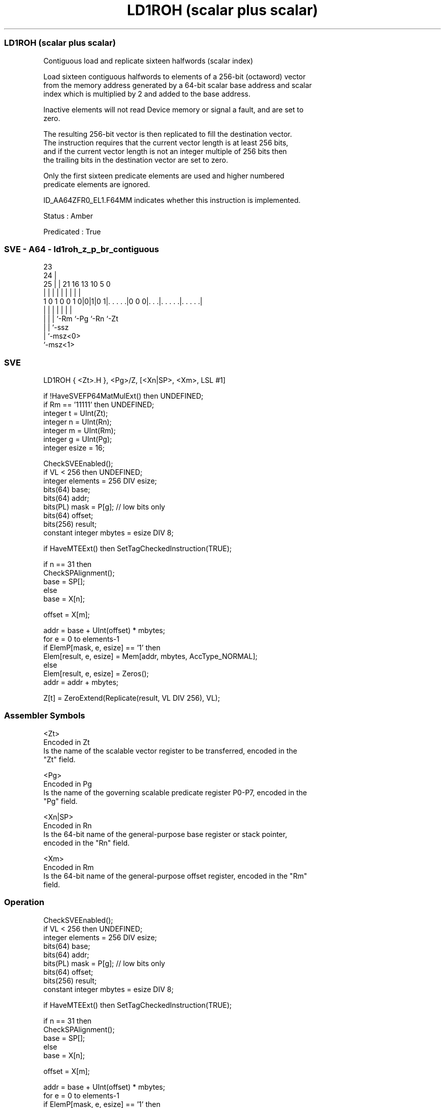 .nh
.TH "LD1ROH (scalar plus scalar)" "7" " "  "instruction" "sve"
.SS LD1ROH (scalar plus scalar)
 Contiguous load and replicate sixteen halfwords (scalar index)

 Load sixteen contiguous halfwords to elements of a 256-bit (octaword) vector
 from the memory address generated by a 64-bit scalar base address and scalar
 index which is multiplied by 2 and added to the base address.

 Inactive elements will not read Device memory or signal a fault, and are set to
 zero.

 The resulting 256-bit vector is then replicated to fill the destination vector.
 The instruction requires that the current vector length is at least 256 bits,
 and if the current vector length is not an integer multiple of 256 bits then
 the trailing bits in the destination vector are set to zero.

 Only the first sixteen predicate elements are used and higher numbered
 predicate elements are ignored.

 ID_AA64ZFR0_EL1.F64MM indicates whether this instruction is implemented.

 Status : Amber

 Predicated : True



.SS SVE - A64 - ld1roh_z_p_br_contiguous
 
                                                                   
                   23                                              
                 24 |                                              
               25 | |  21        16    13    10         5         0
                | | |   |         |     |     |         |         |
   1 0 1 0 0 1 0|0|1|0 1|. . . . .|0 0 0|. . .|. . . . .|. . . . .|
                | | |   |               |     |         |
                | | |   `-Rm            `-Pg  `-Rn      `-Zt
                | | `-ssz
                | `-msz<0>
                `-msz<1>
  
  
 
.SS SVE
 
 LD1ROH  { <Zt>.H }, <Pg>/Z, [<Xn|SP>, <Xm>, LSL #1]
 
 if !HaveSVEFP64MatMulExt() then UNDEFINED;
 if Rm == '11111' then UNDEFINED;
 integer t = UInt(Zt);
 integer n = UInt(Rn);
 integer m = UInt(Rm);
 integer g = UInt(Pg);
 integer esize = 16;
 
 CheckSVEEnabled();
 if VL < 256 then UNDEFINED;
 integer elements = 256 DIV esize;
 bits(64) base;
 bits(64) addr;
 bits(PL) mask = P[g]; // low bits only
 bits(64) offset;
 bits(256) result;
 constant integer mbytes = esize DIV 8;
 
 if HaveMTEExt() then SetTagCheckedInstruction(TRUE);
 
 if n == 31 then
     CheckSPAlignment();
     base = SP[];
 else
     base = X[n];
 
 offset = X[m];
 
 addr = base + UInt(offset) * mbytes;
 for e = 0 to elements-1
     if ElemP[mask, e, esize] == '1' then
         Elem[result, e, esize] = Mem[addr, mbytes, AccType_NORMAL];
     else
         Elem[result, e, esize] = Zeros();
     addr = addr + mbytes;
 
 Z[t] = ZeroExtend(Replicate(result, VL DIV 256), VL);
 

.SS Assembler Symbols

 <Zt>
  Encoded in Zt
  Is the name of the scalable vector register to be transferred, encoded in the
  "Zt" field.

 <Pg>
  Encoded in Pg
  Is the name of the governing scalable predicate register P0-P7, encoded in the
  "Pg" field.

 <Xn|SP>
  Encoded in Rn
  Is the 64-bit name of the general-purpose base register or stack pointer,
  encoded in the "Rn" field.

 <Xm>
  Encoded in Rm
  Is the 64-bit name of the general-purpose offset register, encoded in the "Rm"
  field.



.SS Operation

 CheckSVEEnabled();
 if VL < 256 then UNDEFINED;
 integer elements = 256 DIV esize;
 bits(64) base;
 bits(64) addr;
 bits(PL) mask = P[g]; // low bits only
 bits(64) offset;
 bits(256) result;
 constant integer mbytes = esize DIV 8;
 
 if HaveMTEExt() then SetTagCheckedInstruction(TRUE);
 
 if n == 31 then
     CheckSPAlignment();
     base = SP[];
 else
     base = X[n];
 
 offset = X[m];
 
 addr = base + UInt(offset) * mbytes;
 for e = 0 to elements-1
     if ElemP[mask, e, esize] == '1' then
         Elem[result, e, esize] = Mem[addr, mbytes, AccType_NORMAL];
     else
         Elem[result, e, esize] = Zeros();
     addr = addr + mbytes;
 
 Z[t] = ZeroExtend(Replicate(result, VL DIV 256), VL);

